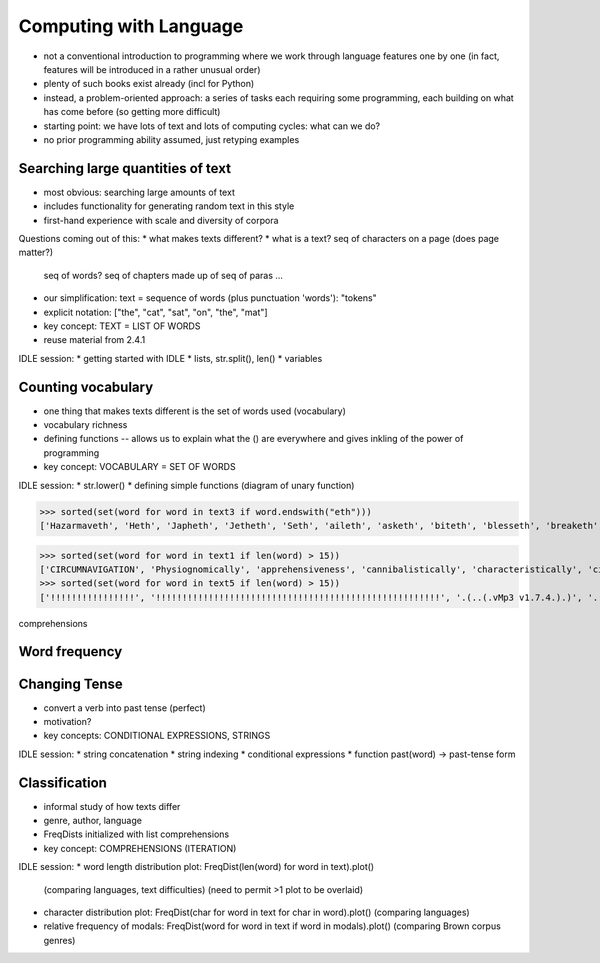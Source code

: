 
=======================
Computing with Language
=======================

* not a conventional introduction to programming where we work
  through language features one by one
  (in fact, features will be introduced in a rather unusual order)
* plenty of such books exist already (incl for Python)
* instead, a problem-oriented approach: a series of tasks each requiring some programming,
  each building on what has come before (so getting more difficult)
* starting point: we have lots of text and lots of computing cycles: what can we do?
* no prior programming ability assumed, just retyping examples

----------------------------------
Searching large quantities of text
----------------------------------

* most obvious: searching large amounts of text
* includes functionality for generating random text in this style
* first-hand experience with scale and diversity of corpora

Questions coming out of this:
* what makes texts different?
* what is a text?  seq of characters on a page (does page matter?)
  seq of words?  seq of chapters made up of seq of paras ...
* our simplification: text = sequence of words (plus punctuation 'words'): "tokens"
* explicit notation: ["the", "cat", "sat", "on", "the", "mat"]
* key concept: TEXT = LIST OF WORDS
* reuse material from 2.4.1

IDLE session:
* getting started with IDLE
* lists, str.split(), len()
* variables

-------------------
Counting vocabulary
-------------------

* one thing that makes texts different is the set of words used (vocabulary)
* vocabulary richness
* defining functions -- allows us to explain what the () are everywhere
  and gives inkling of the power of programming
* key concept: VOCABULARY = SET OF WORDS

IDLE session:
* str.lower()
* defining simple functions (diagram of unary function)


>>> sorted(set(word for word in text3 if word.endswith("eth")))
['Hazarmaveth', 'Heth', 'Japheth', 'Jetheth', 'Seth', 'aileth', 'asketh', 'biteth', 'blesseth', 'breaketh', 'cometh', 'compasseth', 'creepeth', 'crieth', 'curseth', 'divineth', 'doeth', 'drinketh', 'faileth', 'findeth', 'giveth', 'goeth', 'knoweth', 'lieth', 'liveth', 'longeth', 'loveth', 'meeteth', 'moveth', 'needeth', 'pleaseth', 'proceedeth', 'remaineth', 'repenteth', 'seeth', 'sheddeth', 'sheweth', 'slayeth', 'speaketh', 'teeth', 'togeth', 'toucheth', 'twentieth', 'walketh', 'wotteth']


>>> sorted(set(word for word in text1 if len(word) > 15))
['CIRCUMNAVIGATION', 'Physiognomically', 'apprehensiveness', 'cannibalistically', 'characteristically', 'circumnavigating', 'circumnavigation', 'circumnavigations', 'comprehensiveness', 'hermaphroditical', 'indiscriminately', 'indispensableness', 'irresistibleness', 'physiognomically', 'preternaturalness', 'responsibilities', 'simultaneousness', 'subterraneousness', 'supernaturalness', 'superstitiousness', 'uncomfortableness', 'uncompromisedness', 'undiscriminating', 'uninterpenetratingly']
>>> sorted(set(word for word in text5 if len(word) > 15))
['!!!!!!!!!!!!!!!!', '!!!!!!!!!!!!!!!!!!!!!!!!!!!!!!!!!!!!!!!!!!!!!!!!!!!!!!', '.(..(.vMp3 v1.7.4.).)', '.(..(.vMp3 vi.p.t.)..).', '.A.n.a.c.?.n.?.a.', 'BAAAAALLLLLLLLIIIIIIINNNNNNNNNNN', 'Bloooooooooooood', 'HolocaustYourMom', 'Mooooooooooooooooooooooooooo', 'aaaaaaaaaaaaaaaaa', 'bbbbbyyyyyyyeeeeeeeee', 'boooooooooooglyyyyyy', 'cooooooooookiiiiiiiiiiiieeeeeeeeeeee', 'eeeeeeeeewwwwwwww', 'hahahahahahahahahahahahahahahaha', 'oooooooooooglyyyyyyyy', 'raaaaaaaaaaaaaaaaaaaaaaaaaaaaa', 'weeeeeeeeeeeeeeee', 'wheeeeeeeeeeeeeeeeeeeeeeeeeeeeeeeeee', 'yuuuuuuuuuuuummmmmmmmmmmm']



comprehensions
    
    
--------------
Word frequency
--------------


--------------
Changing Tense
--------------

* convert a verb into past tense (perfect)
* motivation?
* key concepts: CONDITIONAL EXPRESSIONS, STRINGS

IDLE session:
* string concatenation
* string indexing
* conditional expressions
* function past(word) -> past-tense form

--------------
Classification
--------------

* informal study of how texts differ
* genre, author, language
* FreqDists initialized with list comprehensions
* key concept: COMPREHENSIONS (ITERATION)

IDLE session:
* word length distribution plot: FreqDist(len(word) for word in text).plot()
  (comparing languages, text difficulties)
  (need to permit >1 plot to be overlaid)
* character distribution plot: FreqDist(char for word in text for char in word).plot()
  (comparing languages)
* relative frequency of modals: FreqDist(word for word in text if word in modals).plot()
  (comparing Brown corpus genres)


  


